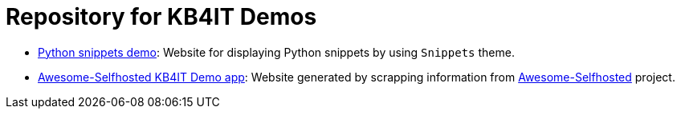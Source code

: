 = Repository for KB4IT Demos

* https://t00m.github.io/kb4it-adocs/python/[Python snippets demo]: Website for displaying Python snippets by using `Snippets` theme.

* https://t00m.github.io/kb4it-adocs/awesome-selfhosted/[Awesome-Selfhosted KB4IT Demo app]: Website generated by scrapping information from https://github.com/awesome-selfhosted/awesome-selfhosted[Awesome-Selfhosted] project.
